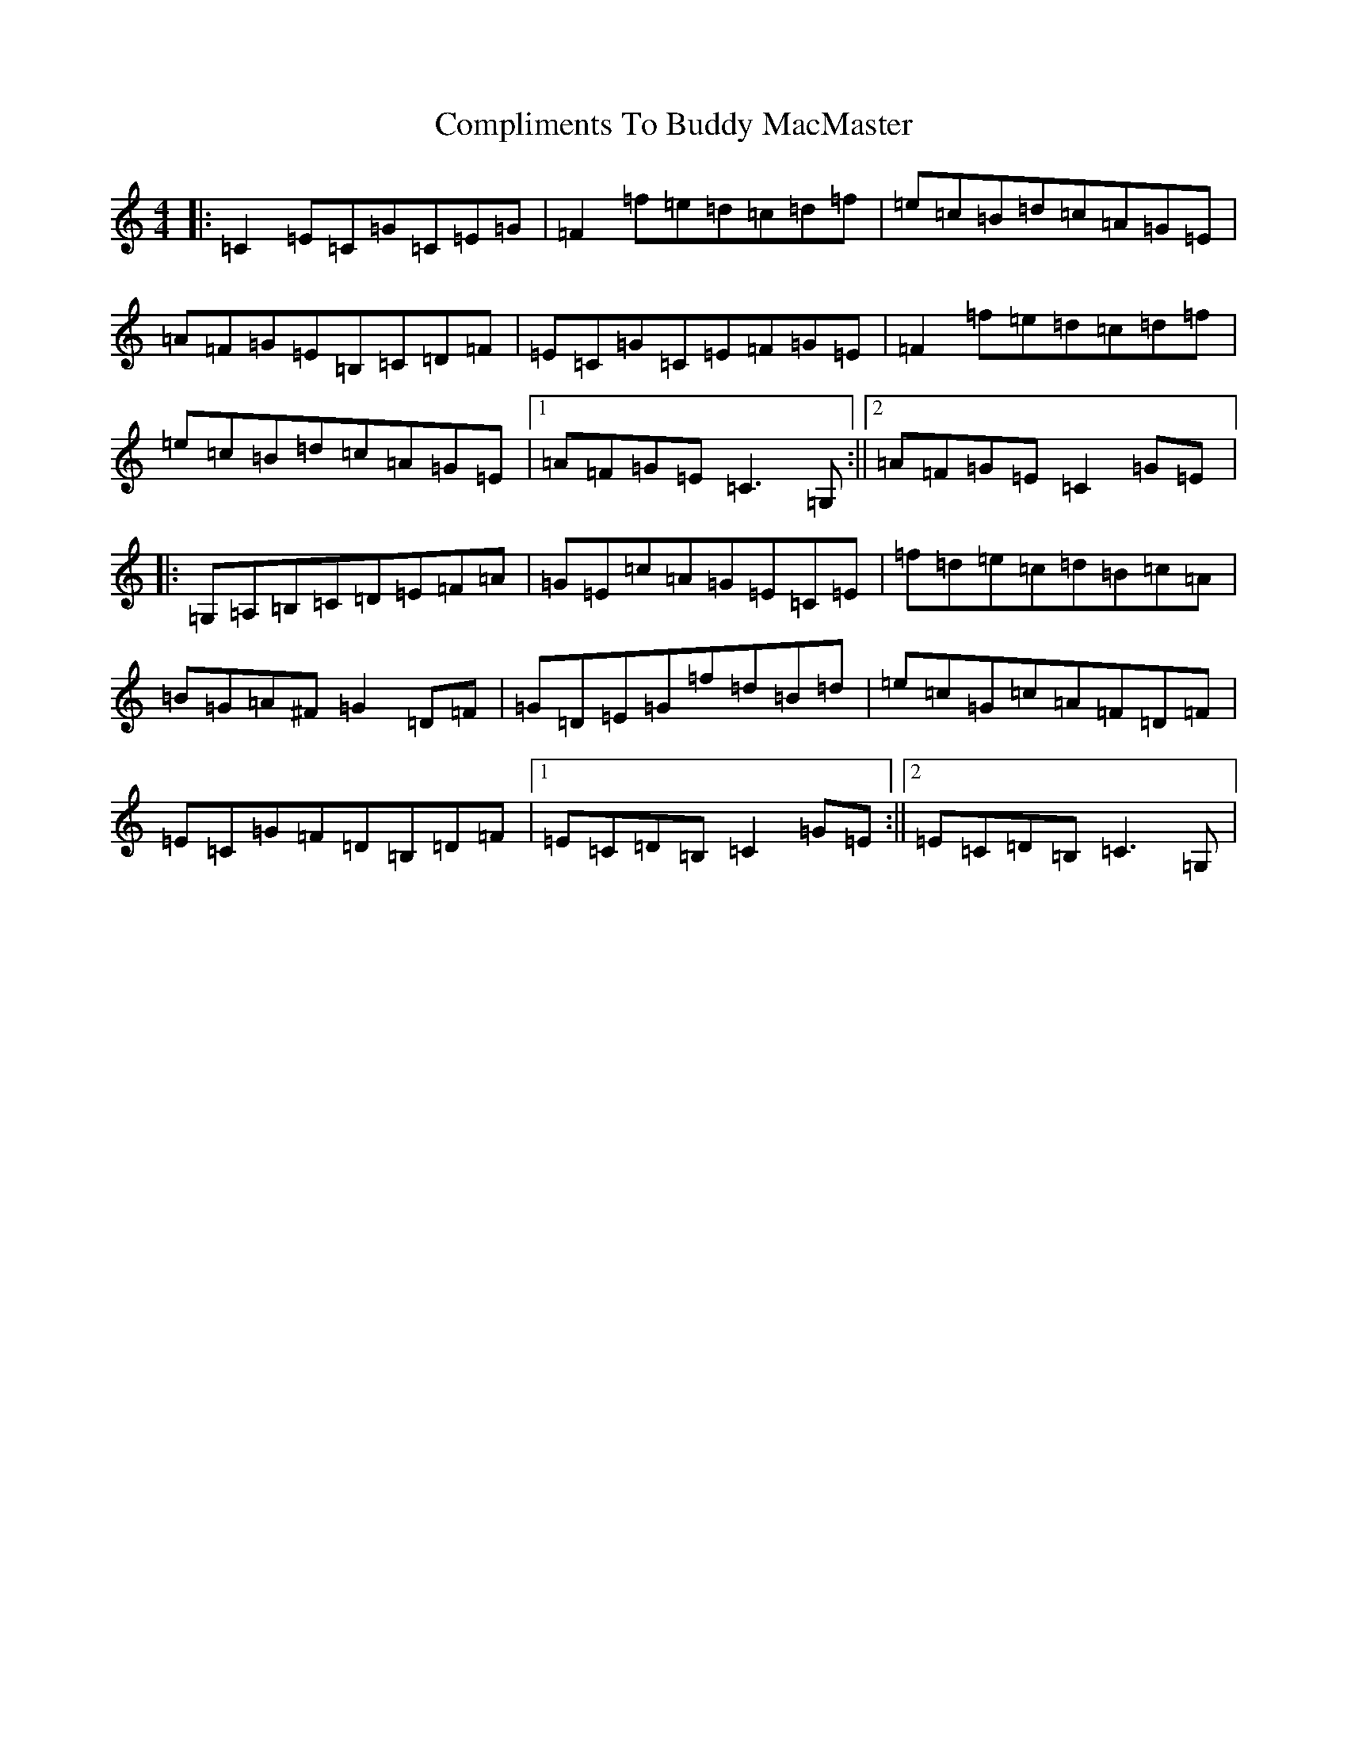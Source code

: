 X: 4034
T: Compliments To Buddy MacMaster
S: https://thesession.org/tunes/9604#setting9604
R: reel
M:4/4
L:1/8
K: C Major
|:=C2=E=C=G=C=E=G|=F2=f=e=d=c=d=f|=e=c=B=d=c=A=G=E|=A=F=G=E=B,=C=D=F|=E=C=G=C=E=F=G=E|=F2=f=e=d=c=d=f|=e=c=B=d=c=A=G=E|1=A=F=G=E=C3=G,:||2=A=F=G=E=C2=G=E|:=G,=A,=B,=C=D=E=F=A|=G=E=c=A=G=E=C=E|=f=d=e=c=d=B=c=A|=B=G=A^F=G2=D=F|=G=D=E=G=f=d=B=d|=e=c=G=c=A=F=D=F|=E=C=G=F=D=B,=D=F|1=E=C=D=B,=C2=G=E:||2=E=C=D=B,=C3=G,|